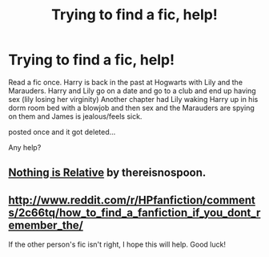 #+TITLE: Trying to find a fic, help!

* Trying to find a fic, help!
:PROPERTIES:
:Author: 1sickmotherfucker
:Score: 1
:DateUnix: 1445397891.0
:DateShort: 2015-Oct-21
:FlairText: Request
:END:
Read a fic once. Harry is back in the past at Hogwarts with Lily and the Marauders. Harry and Lily go on a date and go to a club and end up having sex (lily losing her virginity) Another chapter had Lily waking Harry up in his dorm room bed with a blowjob and then sex and the Marauders are spying on them and James is jealous/feels sick.

posted once and it got deleted...

Any help?


** [[http://www.hpfanficarchive.com/stories/viewstory.php?sid=1291][Nothing is Relative]] by thereisnospoon.
:PROPERTIES:
:Author: Skidryn
:Score: 1
:DateUnix: 1445463137.0
:DateShort: 2015-Oct-22
:END:


** [[http://www.reddit.com/r/HPfanfiction/comments/2c66tq/how_to_find_a_fanfiction_if_you_dont_remember_the/]]

If the other person's fic isn't right, I hope this will help. Good luck!
:PROPERTIES:
:Author: Imborednow
:Score: 1
:DateUnix: 1445477086.0
:DateShort: 2015-Oct-22
:END:
